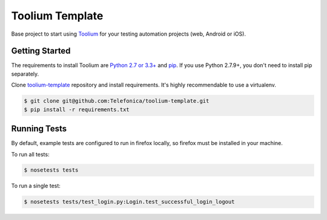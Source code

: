 Toolium Template
================

Base project to start using `Toolium <https://github.com/Telefonica/toolium>`_ for your testing automation projects
(web, Android or iOS).

Getting Started
---------------

The requirements to install Toolium are `Python 2.7 or 3.3+ <http://www.python.org>`_ and
`pip <https://pypi.python.org/pypi/pip>`_. If you use Python 2.7.9+, you don't need to install pip separately.

Clone `toolium-template <https://github.com/Telefonica/toolium-template>`_ repository and install requirements. It's
highly recommendable to use a virtualenv.

.. code:: console

    $ git clone git@github.com:Telefonica/toolium-template.git
    $ pip install -r requirements.txt

Running Tests
-------------

By default, example tests are configured to run in firefox locally, so firefox must be installed in your machine.

To run all tests:

.. code:: console

    $ nosetests tests

To run a single test:

.. code:: console

    $ nosetests tests/test_login.py:Login.test_successful_login_logout
